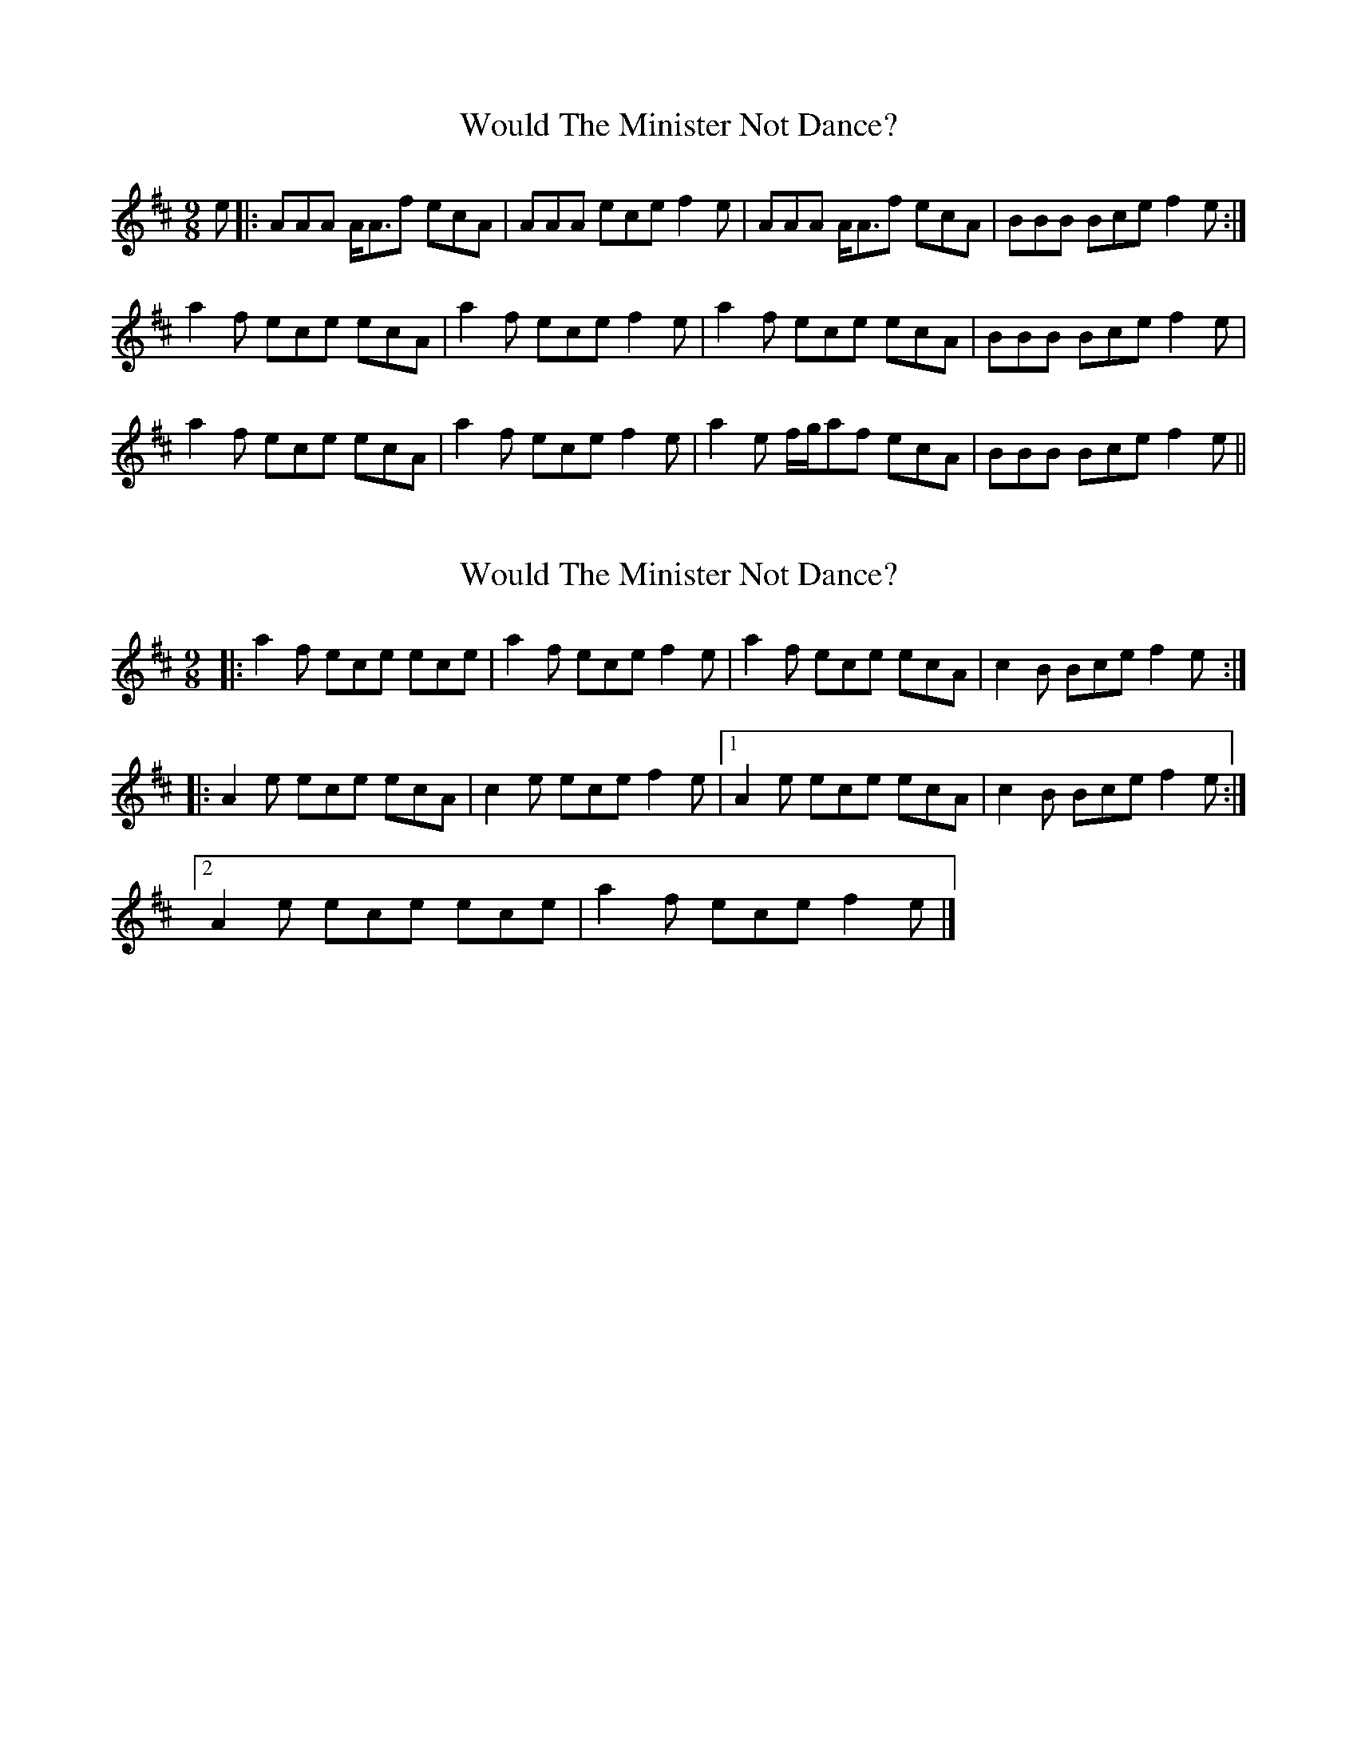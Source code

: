X: 1
T: Would The Minister Not Dance?
Z: bogman
S: https://thesession.org/tunes/7849#setting7849
R: slip jig
M: 9/8
L: 1/8
K: Amix
e|:AAA A<Af ecA|AAA ece f2 e|AAA A<Af ecA|BBB Bce f2 e:|
a2 f ece ecA|a2 f ece f2 e|a2 f ece ecA|BBB Bce f2 e|
a2 f ece ecA|a2 f ece f2 e|a2 e f/g/af ecA|BBB Bce f2 e||
X: 2
T: Would The Minister Not Dance?
Z: ukejosh
S: https://thesession.org/tunes/7849#setting19163
R: slip jig
M: 9/8
L: 1/8
K: Amix
|: a2 f ece ece | a2 f ece f2 e | a2 f ece ecA | c2 B Bce f2 e :|
|: A2 e ece ecA | c2 e ece f2 e |1 A2 e ece ecA | c2 B Bce f2 e :|
[2 A2 e ece ece | a2 f ece f2 e |]
